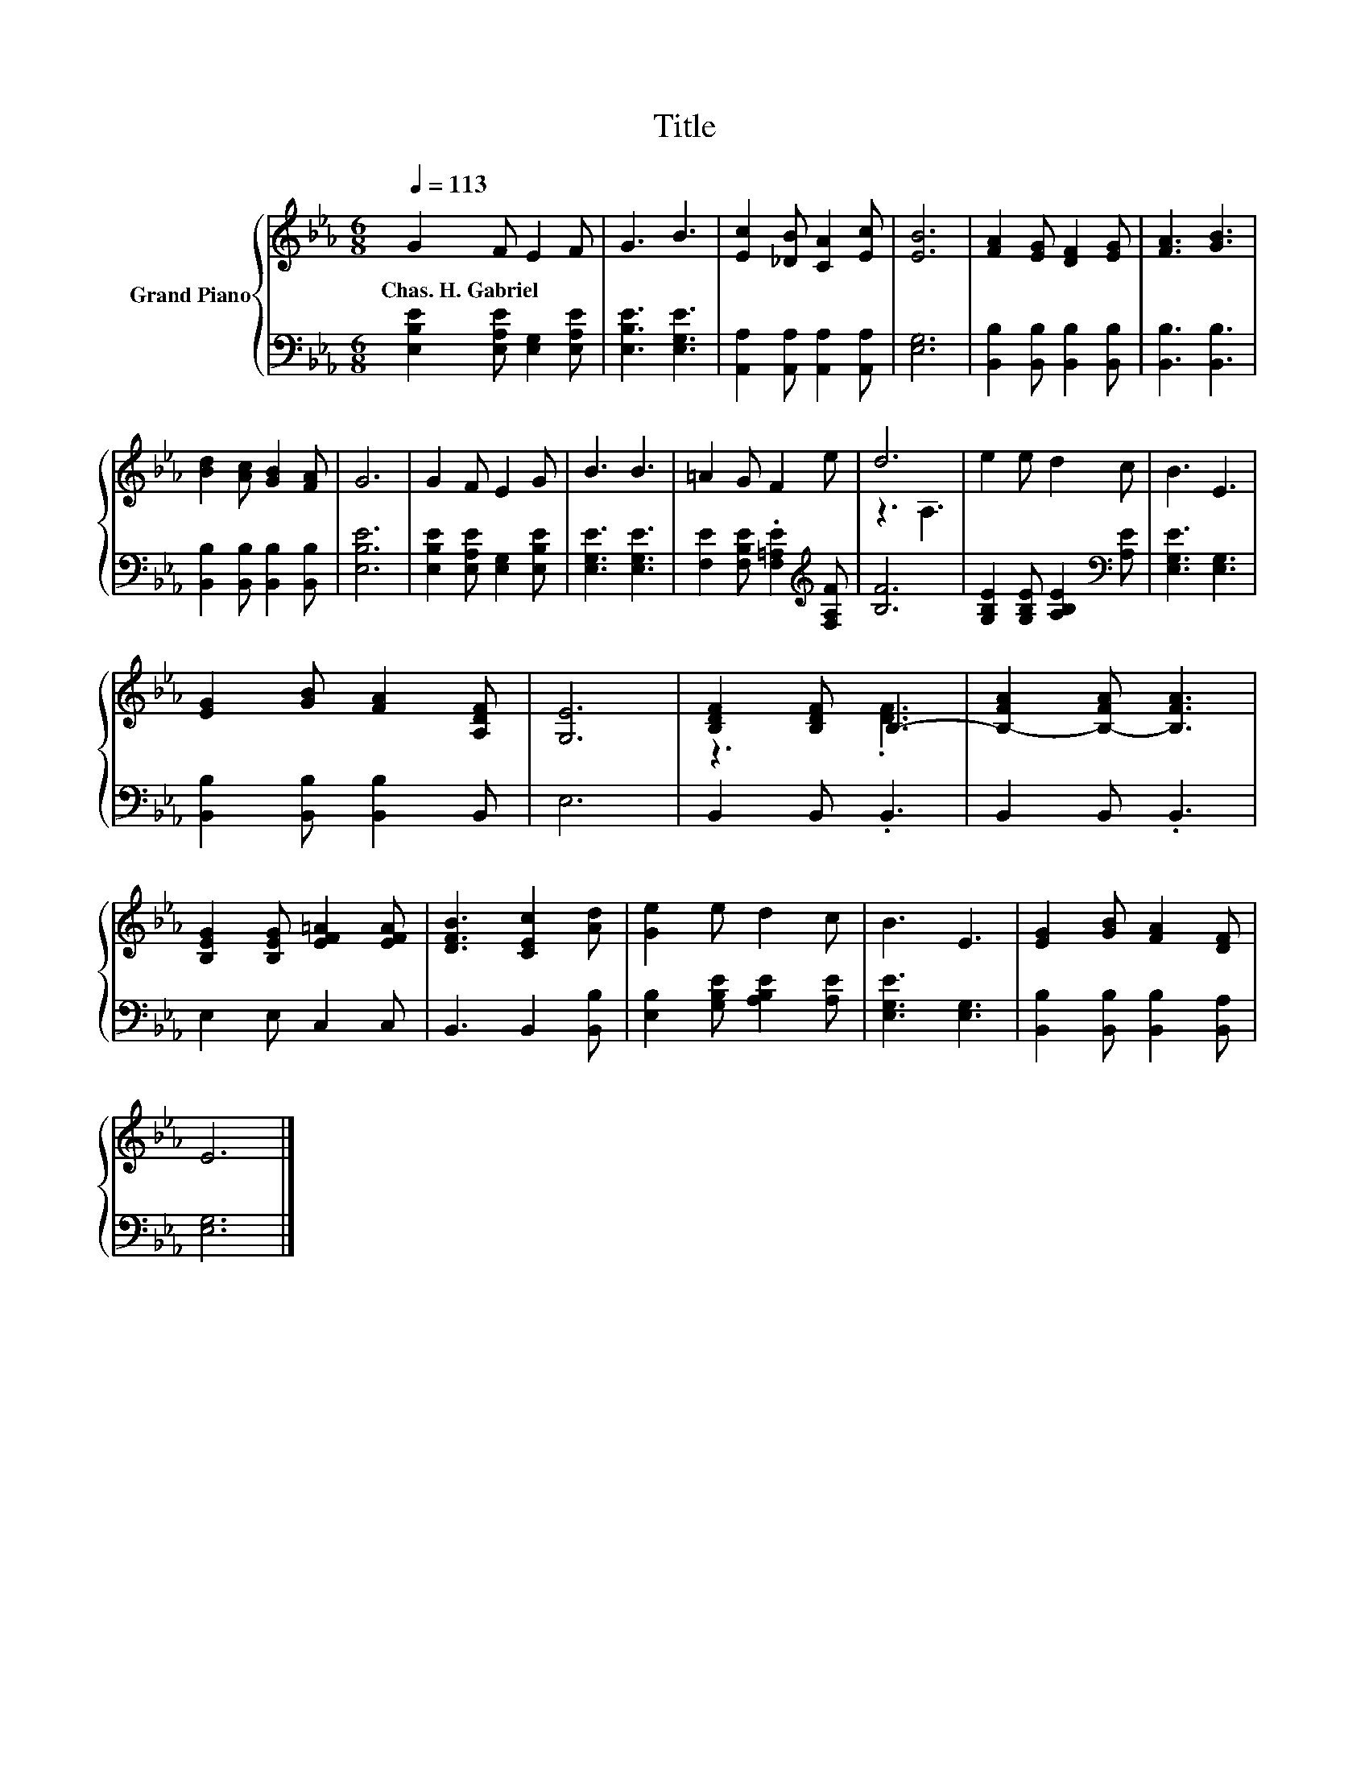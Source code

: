 X:1
T:Title
%%score { ( 1 3 ) | 2 }
L:1/8
Q:1/4=113
M:6/8
K:Eb
V:1 treble nm="Grand Piano"
V:3 treble 
V:2 bass 
V:1
 G2 F E2 F | G3 B3 | [Ec]2 [_DB] [CA]2 [Ec] | [EB]6 | [FA]2 [EG] [DF]2 [EG] | [FA]3 [GB]3 | %6
w: Chas.~H.~Gabriel * * *||||||
 [Bd]2 [Ac] [GB]2 [FA] | G6 | G2 F E2 G | B3 B3 | =A2 G F2 e | d6 | e2 e d2 c | B3 E3 | %14
w: ||||||||
 [EG]2 [GB] [FA]2 [A,DF] | [G,E]6 | [B,DF]2 [B,DF] B,3- | [B,-FA]2 [B,-FA] [B,FA]3 | %18
w: ||||
 [B,EG]2 [B,EG] [EF=A]2 [EFA] | [DFB]3 [CEc]2 [Ad] | [Ge]2 e d2 c | B3 E3 | [EG]2 [GB] [FA]2 [DF] | %23
w: |||||
 E6 |] %24
w: |
V:2
 [E,B,E]2 [E,A,E] [E,G,]2 [E,A,E] | [E,B,E]3 [E,G,E]3 | [A,,A,]2 [A,,A,] [A,,A,]2 [A,,A,] | %3
 [E,G,]6 | [B,,B,]2 [B,,B,] [B,,B,]2 [B,,B,] | [B,,B,]3 [B,,B,]3 | %6
 [B,,B,]2 [B,,B,] [B,,B,]2 [B,,B,] | [E,B,E]6 | [E,B,E]2 [E,A,E] [E,G,]2 [E,B,E] | %9
 [E,G,E]3 [E,G,E]3 | [F,E]2 [F,B,E] .[F,=A,E]2[K:treble] [F,A,F] | [B,F]6 | %12
 [G,B,E]2 [G,B,E] [A,B,E]2[K:bass] [A,E] | [E,G,E]3 [E,G,]3 | [B,,B,]2 [B,,B,] [B,,B,]2 B,, | E,6 | %16
 B,,2 B,, .B,,3 | B,,2 B,, .B,,3 | E,2 E, C,2 C, | B,,3 B,,2 [B,,B,] | %20
 [E,B,]2 [G,B,E] [A,B,E]2 [A,E] | [E,G,E]3 [E,G,]3 | [B,,B,]2 [B,,B,] [B,,B,]2 [B,,A,] | [E,G,]6 |] %24
V:3
 x6 | x6 | x6 | x6 | x6 | x6 | x6 | x6 | x6 | x6 | x6 | z3 A,3 | x6 | x6 | x6 | x6 | z3 .[DF]3 | %17
 x6 | x6 | x6 | x6 | x6 | x6 | x6 |] %24

